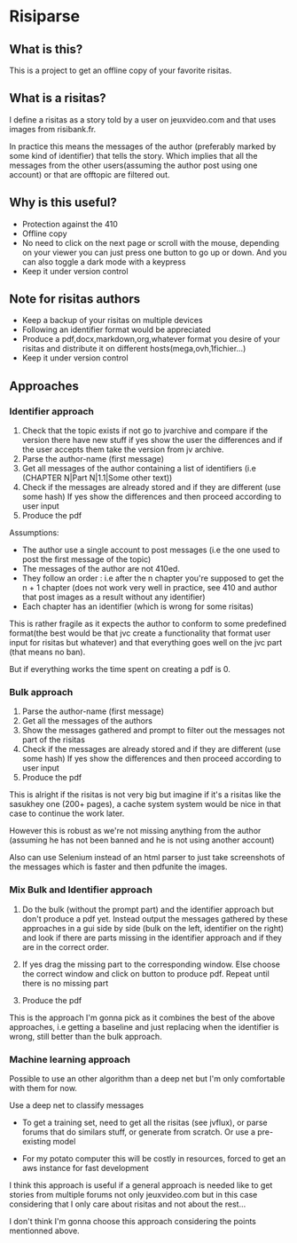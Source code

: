 * Risiparse

** What is this?

This is a project to get an offline copy of your favorite risitas.

** What is a risitas?

I define a risitas as a story told by a user on jeuxvideo.com and that uses images from risibank.fr.

In practice this means the messages of the author (preferably marked by some kind of identifier) that tells the story.
Which implies that all the messages from the other users(assuming the author post using one account)
or that are offtopic are filtered out.

** Why is this useful?

- Protection against the 410
- Offline copy
- No need to click on the next page or scroll with the mouse,
  depending on your viewer you can just press one button to go up or down.
  And you can also toggle a dark mode with a keypress
- Keep it under version control

** Note for risitas authors

- Keep a backup of your risitas on multiple devices
- Following an identifier format would be appreciated
- Produce a pdf,docx,markdown,org,whatever format you desire of your risitas and distribute it on different hosts(mega,ovh,1fichier...)
- Keep it under version control

** Approaches

*** Identifier approach

1. Check that the topic exists
   if not go to jvarchive and compare if the version there have new stuff
   if yes show the user the differences and if the user accepts them take the version from jv archive.
1. Parse the author-name (first message)
2. Get all messages of the author containing a list of identifiers (i.e (CHAPTER N|Part N|1.1|Some other text))
3. Check if the messages are already stored and if they are different (use some hash)
   If yes show the differences and then proceed according to user input
4. Produce the pdf

Assumptions:

- The author use a single account to post messages (i.e the one used to post the first message of the topic)
- The messages of the author are not 410ed.
- They follow an order :
  i.e after the n chapter you're supposed to get
  the n + 1 chapter (does not work very well in practice, see 410 and author that post images as a result without any identifier)
- Each chapter has an identifier (which is wrong for some risitas)

This is rather fragile as it expects the author to conform to some predefined format(the best would be that jvc create a functionality
that format user input for risitas but whatever) and that everything goes well on the jvc part (that means no ban).

But if everything works the time spent on creating a pdf is 0.

*** Bulk approach

1. Parse the author-name (first message)
2. Get all the messages of the authors
3. Show the messages gathered and prompt to filter out the messages not part of the risitas
4. Check if the messages are already stored and if they are different (use some hash)
   If yes show the differences and then proceed according to user input
5. Produce the pdf

This is alright if the risitas is not very big but imagine if it's a risitas
like the sasukhey one (200+ pages), a cache system system would be nice
in that case to continue the work later.

However this is robust as we're not missing anything from the author (assuming he has not been banned and he is not using another account)

Also can use Selenium instead of an html parser to just take screenshots of the messages which is faster and then pdfunite the images.

*** Mix Bulk and Identifier approach

1. Do the bulk (without the prompt part) and the identifier approach but don't produce a pdf yet.
   Instead output the messages gathered by these approaches
   in a gui side by side (bulk on the left, identifier on the right) and look if there are parts missing in the
   identifier approach and if they are in the correct order.

2. If yes drag the missing part to the corresponding window.
   Else choose the correct window and click on button to produce pdf.
   Repeat until there is no missing part

3. Produce the pdf

This is the approach I'm gonna pick as it combines the best of the above approaches, i.e getting a baseline and just
replacing when the identifier is wrong, still better than the bulk approach.

*** Machine learning approach

Possible to use an other algorithm than a deep net but I'm only comfortable with them for now.

Use a deep net to classify messages

- To get a training set, need to get all the risitas (see jvflux), or parse forums
  that do similars stuff, or generate from scratch. Or use a pre-existing model

- For my potato computer this will be costly in resources, forced to get an aws instance for fast development

I think this approach is useful if a general approach is needed
like to get stories from multiple forums not only jeuxvideo.com
but in this case considering that I only care about risitas and not about the rest...

I don't think I'm gonna choose this approach considering the points mentionned above.
